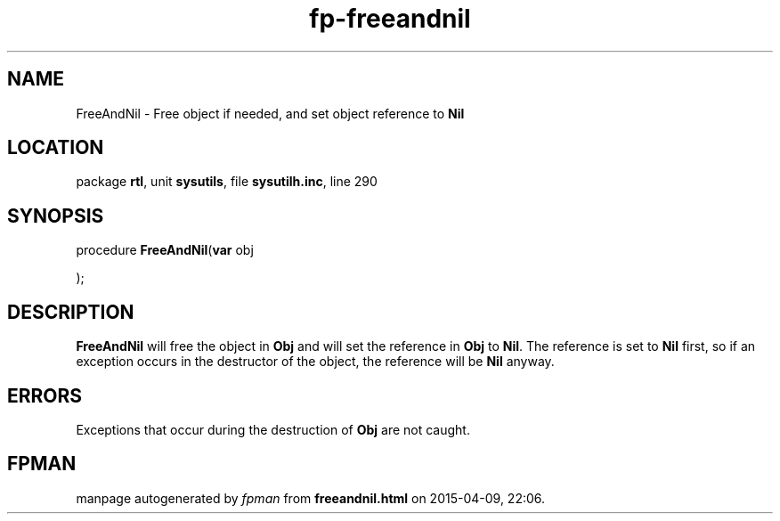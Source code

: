 .\" file autogenerated by fpman
.TH "fp-freeandnil" 3 "2014-03-14" "fpman" "Free Pascal Programmer's Manual"
.SH NAME
FreeAndNil - Free object if needed, and set object reference to \fBNil\fR 
.SH LOCATION
package \fBrtl\fR, unit \fBsysutils\fR, file \fBsysutilh.inc\fR, line 290
.SH SYNOPSIS
procedure \fBFreeAndNil\fR(\fBvar\fR obj


);
.SH DESCRIPTION
\fBFreeAndNil\fR will free the object in \fBObj\fR and will set the reference in \fBObj\fR to \fBNil\fR. The reference is set to \fBNil\fR first, so if an exception occurs in the destructor of the object, the reference will be \fBNil\fR anyway.


.SH ERRORS
Exceptions that occur during the destruction of \fBObj\fR are not caught.


.SH FPMAN
manpage autogenerated by \fIfpman\fR from \fBfreeandnil.html\fR on 2015-04-09, 22:06.

